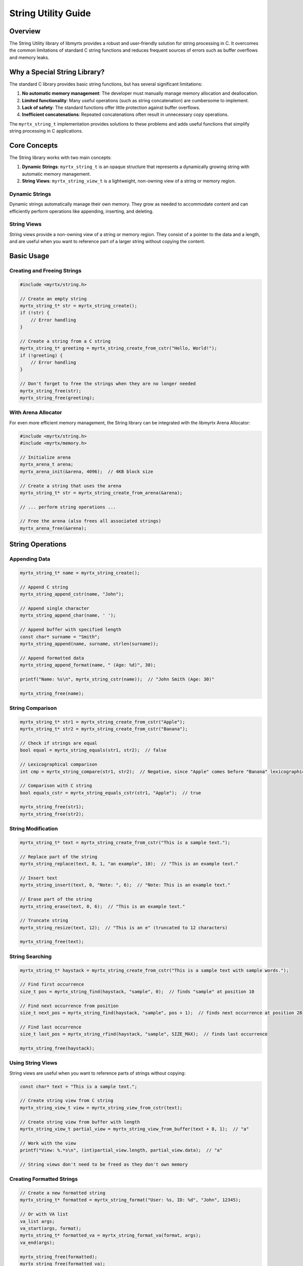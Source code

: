 String Utility Guide
======================

Overview
--------

The String Utility library of libmyrtx provides a robust and user-friendly solution for string processing in C. It overcomes the common limitations of standard C string functions and reduces frequent sources of errors such as buffer overflows and memory leaks.

Why a Special String Library?
------------------------------------

The standard C library provides basic string functions, but has several significant limitations:

1. **No automatic memory management**: The developer must manually manage memory allocation and deallocation.
2. **Limited functionality**: Many useful operations (such as string concatenation) are cumbersome to implement.
3. **Lack of safety**: The standard functions offer little protection against buffer overflows.
4. **Inefficient concatenations**: Repeated concatenations often result in unnecessary copy operations.

The ``myrtx_string_t`` implementation provides solutions to these problems and adds useful functions that simplify string processing in C applications.

Core Concepts
-------------

The String library works with two main concepts:

1. **Dynamic Strings**: ``myrtx_string_t`` is an opaque structure that represents a dynamically growing string with automatic memory management.
2. **String Views**: ``myrtx_string_view_t`` is a lightweight, non-owning view of a string or memory region.

Dynamic Strings
~~~~~~~~~~~~~~~

Dynamic strings automatically manage their own memory. They grow as needed to accommodate content and can efficiently perform operations like appending, inserting, and deleting.

String Views
~~~~~~~~~~~~

String views provide a non-owning view of a string or memory region. They consist of a pointer to the data and a length, and are useful when you want to reference part of a larger string without copying the content.

Basic Usage
-----------

Creating and Freeing Strings
~~~~~~~~~~~~~~~~~~~~~~~~~~~~

.. code-block:: c

    #include <myrtx/string.h>

    // Create an empty string
    myrtx_string_t* str = myrtx_string_create();
    if (!str) {
        // Error handling
    }

    // Create a string from a C string
    myrtx_string_t* greeting = myrtx_string_create_from_cstr("Hello, World!");
    if (!greeting) {
        // Error handling
    }

    // Don't forget to free the strings when they are no longer needed
    myrtx_string_free(str);
    myrtx_string_free(greeting);

With Arena Allocator
~~~~~~~~~~~~~~~~~~~~

For even more efficient memory management, the String library can be integrated with the libmyrtx Arena Allocator:

.. code-block:: c

    #include <myrtx/string.h>
    #include <myrtx/memory.h>

    // Initialize arena
    myrtx_arena_t arena;
    myrtx_arena_init(&arena, 4096);  // 4KB block size

    // Create a string that uses the arena
    myrtx_string_t* str = myrtx_string_create_from_arena(&arena);

    // ... perform string operations ...

    // Free the arena (also frees all associated strings)
    myrtx_arena_free(&arena);

String Operations
-----------------

Appending Data
~~~~~~~~~~~~~~

.. code-block:: c

    myrtx_string_t* name = myrtx_string_create();

    // Append C string
    myrtx_string_append_cstr(name, "John");

    // Append single character
    myrtx_string_append_char(name, ' ');

    // Append buffer with specified length
    const char* surname = "Smith";
    myrtx_string_append(name, surname, strlen(surname));

    // Append formatted data
    myrtx_string_append_format(name, " (Age: %d)", 30);

    printf("Name: %s\n", myrtx_string_cstr(name));  // "John Smith (Age: 30)"

    myrtx_string_free(name);

String Comparison
~~~~~~~~~~~~~~~~~

.. code-block:: c

    myrtx_string_t* str1 = myrtx_string_create_from_cstr("Apple");
    myrtx_string_t* str2 = myrtx_string_create_from_cstr("Banana");

    // Check if strings are equal
    bool equal = myrtx_string_equals(str1, str2);  // false

    // Lexicographical comparison
    int cmp = myrtx_string_compare(str1, str2);  // Negative, since "Apple" comes before "Banana" lexicographically

    // Comparison with C string
    bool equals_cstr = myrtx_string_equals_cstr(str1, "Apple");  // true

    myrtx_string_free(str1);
    myrtx_string_free(str2);

String Modification
~~~~~~~~~~~~~~~~~~~

.. code-block:: c

    myrtx_string_t* text = myrtx_string_create_from_cstr("This is a sample text.");

    // Replace part of the string
    myrtx_string_replace(text, 8, 1, "an example", 10);  // "This is an example text."

    // Insert text
    myrtx_string_insert(text, 0, "Note: ", 6);  // "Note: This is an example text."

    // Erase part of the string
    myrtx_string_erase(text, 0, 6);  // "This is an example text."

    // Truncate string
    myrtx_string_resize(text, 12);  // "This is an e" (truncated to 12 characters)

    myrtx_string_free(text);

String Searching
~~~~~~~~~~~~~~~~

.. code-block:: c

    myrtx_string_t* haystack = myrtx_string_create_from_cstr("This is a sample text with sample words.");

    // Find first occurrence
    size_t pos = myrtx_string_find(haystack, "sample", 0);  // finds "sample" at position 10

    // Find next occurrence from position
    size_t next_pos = myrtx_string_find(haystack, "sample", pos + 1);  // finds next occurrence at position 28

    // Find last occurrence
    size_t last_pos = myrtx_string_rfind(haystack, "sample", SIZE_MAX);  // finds last occurrence

    myrtx_string_free(haystack);

Using String Views
~~~~~~~~~~~~~~~~~~

String views are useful when you want to reference parts of strings without copying:

.. code-block:: c

    const char* text = "This is a sample text.";

    // Create string view from C string
    myrtx_string_view_t view = myrtx_string_view_from_cstr(text);

    // Create string view from buffer with length
    myrtx_string_view_t partial_view = myrtx_string_view_from_buffer(text + 8, 1);  // "a"

    // Work with the view
    printf("View: %.*s\n", (int)partial_view.length, partial_view.data);  // "a"

    // String views don't need to be freed as they don't own memory

Creating Formatted Strings
~~~~~~~~~~~~~~~~~~~~~~~~~~

.. code-block:: c

    // Create a new formatted string
    myrtx_string_t* formatted = myrtx_string_format("User: %s, ID: %d", "John", 12345);

    // Or with VA list
    va_list args;
    va_start(args, format);
    myrtx_string_t* formatted_va = myrtx_string_format_va(format, args);
    va_end(args);

    myrtx_string_free(formatted);
    myrtx_string_free(formatted_va);

Advanced Concepts
-----------------

Memory Reservation
~~~~~~~~~~~~~~~~~~

If you know a string will grow to a certain size, you can reserve memory in advance to avoid repeated reallocations:

.. code-block:: c

    myrtx_string_t* large_string = myrtx_string_create();

    // Reserve 1024 bytes
    myrtx_string_reserve(large_string, 1024);

    // Now you can append up to 1024 bytes without reallocation
    for (int i = 0; i < 100; i++) {
        myrtx_string_append_cstr(large_string, "Data ");
    }

    myrtx_string_free(large_string);

Memory Optimization
~~~~~~~~~~~~~~~~~~~

After a string has reached its final size, you can release excess memory:

.. code-block:: c

    myrtx_string_t* str = myrtx_string_create();
    myrtx_string_reserve(str, 1024);  // Reserves 1024 bytes

    // ... perform string operations, e.g., using only 100 bytes ...

    // Reduce memory to the size actually needed
    myrtx_string_shrink_to_fit(str);

    myrtx_string_free(str);

String Extraction
~~~~~~~~~~~~~~~~~

You can extract substrings:

.. code-block:: c

    myrtx_string_t* source = myrtx_string_create_from_cstr("This is a long example text");
    myrtx_string_t* substring = myrtx_string_create();

    // Extract substring (from position 8, 1 character)
    myrtx_string_substr(source, 8, 1, substring);  // substring now contains "a"

    myrtx_string_free(source);
    myrtx_string_free(substring);

Efficiency and Performance
--------------------------

The String library is designed for efficiency:

1. **Dynamic Sizing**: Strings grow exponentially to minimize the number of reallocations.
2. **Capacity Reservation**: You can reserve memory in advance.
3. **Efficient Concatenation**: Multiple concatenations are optimized.
4. **Arena Integration**: With the Arena Allocator, many temporary strings can be efficiently managed.

Best Practices
--------------

1. **Always Free Strings**: Call `myrtx_string_free()` when a string is no longer needed.

2. **Use Arena for Temporary Strings**: Use an arena for temporary strings to simplify memory management.

3. **Reserve Capacity**: If you know the approximate size of a string, reserve memory in advance.

4. **Use String Views for Substrings**: When you only need to reference parts of a string, use string views instead of creating new strings.

5. **Error Checking**: Check the return values of string functions to detect errors.

Migration Example
~~~~~~~~~~~~~~~~~

Here's an example of how to migrate from standard C string processing to the libmyrtx String library:

Before (Standard C):

.. code-block:: c

    char buffer[256];
    char* result = malloc(1024);
    if (!result) return;

    strcpy(buffer, "Hello, ");
    strcat(buffer, username);
    strcat(buffer, "! ");

    sprintf(result, "%sWelcome to %s. You have %d new messages.",
            buffer, app_name, message_count);

    // Use result...

    free(result);

After (with libmyrtx):

.. code-block:: c

    myrtx_string_t* greeting = myrtx_string_create();
    if (!greeting) return;

    myrtx_string_append_cstr(greeting, "Hello, ");
    myrtx_string_append_cstr(greeting, username);
    myrtx_string_append_cstr(greeting, "! ");

    myrtx_string_append_format(greeting, "Welcome to %s. You have %d new messages.",
                              app_name, message_count);

    // Use myrtx_string_cstr(greeting)...

    myrtx_string_free(greeting);

Error Handling
~~~~~~~~~~~~~~

String functions return error codes when operations fail:

.. code-block:: c

    myrtx_string_t* str = myrtx_string_create();
    if (!str) {
        fprintf(stderr, "Error: Could not create string\n");
        return;
    }

    int result = myrtx_string_append_cstr(str, "Data");
    if (result != 0) {
        fprintf(stderr, "Error appending to string: %d\n", result);
        myrtx_string_free(str);
        return;
    }

    myrtx_string_free(str);

Conclusion
------------

The libmyrtx String Utility library provides a robust, efficient, and user-friendly solution for string processing in C applications. By using dynamic strings, automatic memory management, and a comprehensive set of functions, it improves the safety, readability, and maintainability of your code. The integration with the Arena Allocator makes it particularly efficient for complex applications with many temporary strings. 
